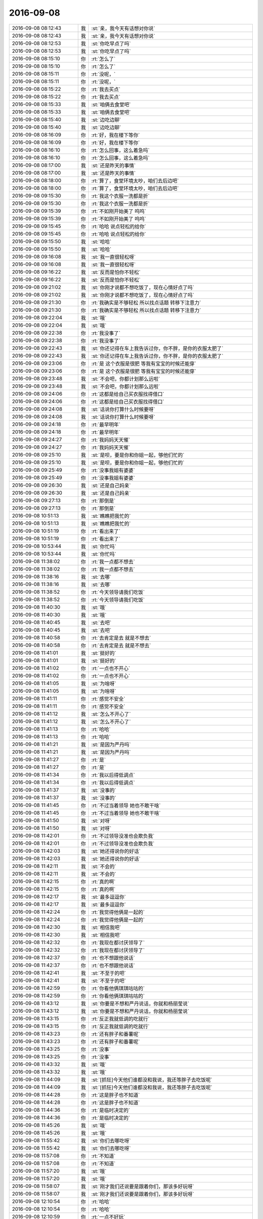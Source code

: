 2016-09-08
-------------

.. list-table::
   :widths: 25, 1, 60

   * - 2016-09-08 08:12:43
     - 我
     - :st:`亲，我今天有话想对你说`
   * - 2016-09-08 08:12:43
     - 我
     - :st:`亲，我今天有话想对你说`
   * - 2016-09-08 08:12:53
     - 我
     - :st:`你吃早点了吗`
   * - 2016-09-08 08:12:53
     - 我
     - :st:`你吃早点了吗`
   * - 2016-09-08 08:15:10
     - 你
     - :rt:`怎么了`
   * - 2016-09-08 08:15:10
     - 你
     - :rt:`怎么了`
   * - 2016-09-08 08:15:11
     - 你
     - :rt:`没呢，`
   * - 2016-09-08 08:15:11
     - 你
     - :rt:`没呢，`
   * - 2016-09-08 08:15:22
     - 你
     - :rt:`我去买点`
   * - 2016-09-08 08:15:22
     - 你
     - :rt:`我去买点`
   * - 2016-09-08 08:15:33
     - 我
     - :st:`咱俩去食堂吧`
   * - 2016-09-08 08:15:33
     - 我
     - :st:`咱俩去食堂吧`
   * - 2016-09-08 08:15:40
     - 我
     - :st:`边吃边聊`
   * - 2016-09-08 08:15:40
     - 我
     - :st:`边吃边聊`
   * - 2016-09-08 08:16:09
     - 你
     - :rt:`好，我在楼下等你`
   * - 2016-09-08 08:16:09
     - 你
     - :rt:`好，我在楼下等你`
   * - 2016-09-08 08:16:10
     - 你
     - :rt:`怎么回事，这么着急吗`
   * - 2016-09-08 08:16:10
     - 你
     - :rt:`怎么回事，这么着急吗`
   * - 2016-09-08 08:17:00
     - 我
     - :st:`还是昨天的事情`
   * - 2016-09-08 08:17:00
     - 我
     - :st:`还是昨天的事情`
   * - 2016-09-08 08:18:00
     - 你
     - :rt:`算了，食堂环境太吵，咱们去后边吧`
   * - 2016-09-08 08:18:00
     - 你
     - :rt:`算了，食堂环境太吵，咱们去后边吧`
   * - 2016-09-08 09:15:30
     - 你
     - :rt:`我这个衣服一洗都是折`
   * - 2016-09-08 09:15:30
     - 你
     - :rt:`我这个衣服一洗都是折`
   * - 2016-09-08 09:15:39
     - 你
     - :rt:`不如刚开始美了 呜呜`
   * - 2016-09-08 09:15:39
     - 你
     - :rt:`不如刚开始美了 呜呜`
   * - 2016-09-08 09:15:45
     - 你
     - :rt:`哈哈 说点轻松的给你`
   * - 2016-09-08 09:15:45
     - 你
     - :rt:`哈哈 说点轻松的给你`
   * - 2016-09-08 09:15:50
     - 我
     - :st:`哈哈`
   * - 2016-09-08 09:15:50
     - 我
     - :st:`哈哈`
   * - 2016-09-08 09:16:08
     - 我
     - :st:`我一直很轻松呀`
   * - 2016-09-08 09:16:08
     - 我
     - :st:`我一直很轻松呀`
   * - 2016-09-08 09:16:22
     - 我
     - :st:`反而是怕你不轻松`
   * - 2016-09-08 09:16:22
     - 我
     - :st:`反而是怕你不轻松`
   * - 2016-09-08 09:21:02
     - 我
     - :st:`你刚才说都不想吃饭了，现在心情好点了吗`
   * - 2016-09-08 09:21:02
     - 我
     - :st:`你刚才说都不想吃饭了，现在心情好点了吗`
   * - 2016-09-08 09:21:30
     - 你
     - :rt:`我确实是不够轻松 所以找点话题 转移下注意力`
   * - 2016-09-08 09:21:30
     - 你
     - :rt:`我确实是不够轻松 所以找点话题 转移下注意力`
   * - 2016-09-08 09:22:04
     - 我
     - :st:`哦`
   * - 2016-09-08 09:22:04
     - 我
     - :st:`哦`
   * - 2016-09-08 09:22:38
     - 你
     - :rt:`我没事了`
   * - 2016-09-08 09:22:38
     - 你
     - :rt:`我没事了`
   * - 2016-09-08 09:22:43
     - 我
     - :st:`你还记得在车上我告诉过你，你不胖，是你的衣服太肥了`
   * - 2016-09-08 09:22:43
     - 我
     - :st:`你还记得在车上我告诉过你，你不胖，是你的衣服太肥了`
   * - 2016-09-08 09:23:06
     - 你
     - :rt:`是 这个衣服是很肥 等我有宝宝的时候还能穿`
   * - 2016-09-08 09:23:06
     - 你
     - :rt:`是 这个衣服是很肥 等我有宝宝的时候还能穿`
   * - 2016-09-08 09:23:48
     - 我
     - :st:`不会吧，你都计划那么远啦`
   * - 2016-09-08 09:23:48
     - 我
     - :st:`不会吧，你都计划那么远啦`
   * - 2016-09-08 09:24:06
     - 你
     - :rt:`这都是给自己买衣服找得借口`
   * - 2016-09-08 09:24:06
     - 你
     - :rt:`这都是给自己买衣服找得借口`
   * - 2016-09-08 09:24:08
     - 我
     - :st:`话说你打算什么时候要呀`
   * - 2016-09-08 09:24:08
     - 我
     - :st:`话说你打算什么时候要呀`
   * - 2016-09-08 09:24:18
     - 你
     - :rt:`最早明年`
   * - 2016-09-08 09:24:18
     - 你
     - :rt:`最早明年`
   * - 2016-09-08 09:24:27
     - 你
     - :rt:`我妈妈天天催`
   * - 2016-09-08 09:24:27
     - 你
     - :rt:`我妈妈天天催`
   * - 2016-09-08 09:25:10
     - 我
     - :st:`是呗，要是你和你姐一起，够他们忙的`
   * - 2016-09-08 09:25:10
     - 我
     - :st:`是呗，要是你和你姐一起，够他们忙的`
   * - 2016-09-08 09:25:49
     - 你
     - :rt:`没事我姐有婆婆`
   * - 2016-09-08 09:25:49
     - 你
     - :rt:`没事我姐有婆婆`
   * - 2016-09-08 09:26:30
     - 我
     - :st:`还是自己妈亲`
   * - 2016-09-08 09:26:30
     - 我
     - :st:`还是自己妈亲`
   * - 2016-09-08 09:27:13
     - 你
     - :rt:`那倒是`
   * - 2016-09-08 09:27:13
     - 你
     - :rt:`那倒是`
   * - 2016-09-08 10:51:13
     - 我
     - :st:`瞧瞧把我忙的`
   * - 2016-09-08 10:51:13
     - 我
     - :st:`瞧瞧把我忙的`
   * - 2016-09-08 10:51:19
     - 你
     - :rt:`看出来了`
   * - 2016-09-08 10:51:19
     - 你
     - :rt:`看出来了`
   * - 2016-09-08 10:53:44
     - 我
     - :st:`你忙吗`
   * - 2016-09-08 10:53:44
     - 我
     - :st:`你忙吗`
   * - 2016-09-08 11:38:02
     - 你
     - :rt:`我一点都不想去`
   * - 2016-09-08 11:38:02
     - 你
     - :rt:`我一点都不想去`
   * - 2016-09-08 11:38:16
     - 我
     - :st:`去哪`
   * - 2016-09-08 11:38:16
     - 我
     - :st:`去哪`
   * - 2016-09-08 11:38:52
     - 你
     - :rt:`今天领导请我们吃饭`
   * - 2016-09-08 11:38:52
     - 你
     - :rt:`今天领导请我们吃饭`
   * - 2016-09-08 11:40:30
     - 我
     - :st:`哦`
   * - 2016-09-08 11:40:30
     - 我
     - :st:`哦`
   * - 2016-09-08 11:40:45
     - 我
     - :st:`去吧`
   * - 2016-09-08 11:40:45
     - 我
     - :st:`去吧`
   * - 2016-09-08 11:40:58
     - 你
     - :rt:`去肯定是去 就是不想去`
   * - 2016-09-08 11:40:58
     - 你
     - :rt:`去肯定是去 就是不想去`
   * - 2016-09-08 11:41:01
     - 我
     - :st:`挺好的`
   * - 2016-09-08 11:41:01
     - 我
     - :st:`挺好的`
   * - 2016-09-08 11:41:02
     - 你
     - :rt:`一点也不开心`
   * - 2016-09-08 11:41:02
     - 你
     - :rt:`一点也不开心`
   * - 2016-09-08 11:41:05
     - 我
     - :st:`为啥呀`
   * - 2016-09-08 11:41:05
     - 我
     - :st:`为啥呀`
   * - 2016-09-08 11:41:11
     - 你
     - :rt:`感觉不安全`
   * - 2016-09-08 11:41:11
     - 你
     - :rt:`感觉不安全`
   * - 2016-09-08 11:41:12
     - 我
     - :st:`怎么不开心了`
   * - 2016-09-08 11:41:12
     - 我
     - :st:`怎么不开心了`
   * - 2016-09-08 11:41:13
     - 你
     - :rt:`哈哈`
   * - 2016-09-08 11:41:13
     - 你
     - :rt:`哈哈`
   * - 2016-09-08 11:41:21
     - 我
     - :st:`是因为严丹吗`
   * - 2016-09-08 11:41:21
     - 我
     - :st:`是因为严丹吗`
   * - 2016-09-08 11:41:27
     - 你
     - :rt:`是`
   * - 2016-09-08 11:41:27
     - 你
     - :rt:`是`
   * - 2016-09-08 11:41:34
     - 你
     - :rt:`我以后得低调点`
   * - 2016-09-08 11:41:34
     - 你
     - :rt:`我以后得低调点`
   * - 2016-09-08 11:41:37
     - 我
     - :st:`没事的`
   * - 2016-09-08 11:41:37
     - 我
     - :st:`没事的`
   * - 2016-09-08 11:41:45
     - 你
     - :rt:`不过当着领导 她也不敢干啥`
   * - 2016-09-08 11:41:45
     - 你
     - :rt:`不过当着领导 她也不敢干啥`
   * - 2016-09-08 11:41:50
     - 我
     - :st:`对呀`
   * - 2016-09-08 11:41:50
     - 我
     - :st:`对呀`
   * - 2016-09-08 11:42:01
     - 你
     - :rt:`不过领导没准也会欺负我`
   * - 2016-09-08 11:42:01
     - 你
     - :rt:`不过领导没准也会欺负我`
   * - 2016-09-08 11:42:03
     - 我
     - :st:`她还得说你的好话`
   * - 2016-09-08 11:42:03
     - 我
     - :st:`她还得说你的好话`
   * - 2016-09-08 11:42:11
     - 我
     - :st:`不会的`
   * - 2016-09-08 11:42:11
     - 我
     - :st:`不会的`
   * - 2016-09-08 11:42:15
     - 你
     - :rt:`真的啊`
   * - 2016-09-08 11:42:15
     - 你
     - :rt:`真的啊`
   * - 2016-09-08 11:42:17
     - 我
     - :st:`最多逗逗你`
   * - 2016-09-08 11:42:17
     - 我
     - :st:`最多逗逗你`
   * - 2016-09-08 11:42:24
     - 你
     - :rt:`我觉得他俩是一起的`
   * - 2016-09-08 11:42:24
     - 你
     - :rt:`我觉得他俩是一起的`
   * - 2016-09-08 11:42:30
     - 我
     - :st:`相信我吧`
   * - 2016-09-08 11:42:30
     - 我
     - :st:`相信我吧`
   * - 2016-09-08 11:42:32
     - 你
     - :rt:`我现在都讨厌领导了`
   * - 2016-09-08 11:42:32
     - 你
     - :rt:`我现在都讨厌领导了`
   * - 2016-09-08 11:42:37
     - 你
     - :rt:`也不想跟他说话`
   * - 2016-09-08 11:42:37
     - 你
     - :rt:`也不想跟他说话`
   * - 2016-09-08 11:42:41
     - 我
     - :st:`不至于的吧`
   * - 2016-09-08 11:42:41
     - 我
     - :st:`不至于的吧`
   * - 2016-09-08 11:42:59
     - 你
     - :rt:`你看他俩琪琪咕咕的`
   * - 2016-09-08 11:42:59
     - 你
     - :rt:`你看他俩琪琪咕咕的`
   * - 2016-09-08 11:43:12
     - 我
     - :st:`你要是不想和严丹说话，你就和杨丽莹说`
   * - 2016-09-08 11:43:12
     - 我
     - :st:`你要是不想和严丹说话，你就和杨丽莹说`
   * - 2016-09-08 11:43:15
     - 你
     - :rt:`反正我就低调的吃就行`
   * - 2016-09-08 11:43:15
     - 你
     - :rt:`反正我就低调的吃就行`
   * - 2016-09-08 11:43:23
     - 你
     - :rt:`还有胖子和番薯呢`
   * - 2016-09-08 11:43:23
     - 你
     - :rt:`还有胖子和番薯呢`
   * - 2016-09-08 11:43:25
     - 你
     - :rt:`没事`
   * - 2016-09-08 11:43:25
     - 你
     - :rt:`没事`
   * - 2016-09-08 11:43:32
     - 我
     - :st:`哦`
   * - 2016-09-08 11:43:32
     - 我
     - :st:`哦`
   * - 2016-09-08 11:44:09
     - 我
     - :st:`[抓狂]今天他们谁都没和我说，我还等胖子去吃饭呢`
   * - 2016-09-08 11:44:09
     - 我
     - :st:`[抓狂]今天他们谁都没和我说，我还等胖子去吃饭呢`
   * - 2016-09-08 11:44:28
     - 你
     - :rt:`这是胖子也不知道`
   * - 2016-09-08 11:44:28
     - 你
     - :rt:`这是胖子也不知道`
   * - 2016-09-08 11:44:36
     - 你
     - :rt:`是临时决定的`
   * - 2016-09-08 11:44:36
     - 你
     - :rt:`是临时决定的`
   * - 2016-09-08 11:45:26
     - 我
     - :st:`哦`
   * - 2016-09-08 11:45:26
     - 我
     - :st:`哦`
   * - 2016-09-08 11:55:42
     - 我
     - :st:`你们去哪吃呀`
   * - 2016-09-08 11:55:42
     - 我
     - :st:`你们去哪吃呀`
   * - 2016-09-08 11:57:08
     - 你
     - :rt:`不知道`
   * - 2016-09-08 11:57:08
     - 你
     - :rt:`不知道`
   * - 2016-09-08 11:57:20
     - 我
     - :st:`哦`
   * - 2016-09-08 11:57:20
     - 我
     - :st:`哦`
   * - 2016-09-08 11:58:07
     - 我
     - :st:`刚才我们还说要是跟着你们，那该多好玩呀`
   * - 2016-09-08 11:58:07
     - 我
     - :st:`刚才我们还说要是跟着你们，那该多好玩呀`
   * - 2016-09-08 12:10:54
     - 你
     - :rt:`哈哈`
   * - 2016-09-08 12:10:54
     - 你
     - :rt:`哈哈`
   * - 2016-09-08 12:10:59
     - 你
     - :rt:`一点不好玩`
   * - 2016-09-08 12:10:59
     - 你
     - :rt:`一点不好玩`
   * - 2016-09-08 12:11:09
     - 我
     - :st:`哦`
   * - 2016-09-08 12:11:09
     - 我
     - :st:`哦`
   * - 2016-09-08 12:11:10
     - 你
     - :rt:`还没到，`
   * - 2016-09-08 12:11:10
     - 你
     - :rt:`还没到，`
   * - 2016-09-08 12:11:35
     - 我
     - :st:`那么远，我们都到永旺了`
   * - 2016-09-08 12:11:35
     - 我
     - :st:`那么远，我们都到永旺了`
   * - 2016-09-08 13:30:18
     - 我
     - :st:`怎么样，开心吗`
   * - 2016-09-08 13:30:18
     - 我
     - :st:`怎么样，开心吗`
   * - 2016-09-08 13:31:11
     - 你
     - .. image:: /images/150119.jpg
          :width: 100px
   * - 2016-09-08 13:31:33
     - 我
     - :st:`不错`
   * - 2016-09-08 13:31:33
     - 我
     - :st:`不错`
   * - 2016-09-08 13:31:39
     - 你
     - :rt:`还好吧`
   * - 2016-09-08 13:31:39
     - 你
     - :rt:`还好吧`
   * - 2016-09-08 13:31:48
     - 你
     - :rt:`吃饭基本没说什么`
   * - 2016-09-08 13:31:48
     - 你
     - :rt:`吃饭基本没说什么`
   * - 2016-09-08 13:32:50
     - 你
     - :rt:`就是闲扯 不过坐座位的时候 本来说让丽影挨着他 后来他说顺着挪一下  结果我就挨着他坐了`
   * - 2016-09-08 13:32:50
     - 你
     - :rt:`就是闲扯 不过坐座位的时候 本来说让丽影挨着他 后来他说顺着挪一下  结果我就挨着他坐了`
   * - 2016-09-08 13:33:02
     - 我
     - :st:`😄`
   * - 2016-09-08 13:33:02
     - 我
     - :st:`😄`
   * - 2016-09-08 13:33:33
     - 你
     - :rt:`然后点菜的时候 我俩一起看中了千叶豆腐  那个才是干锅的 上来以后 吃了一轮 他就端到我跟前了（吃惊）`
   * - 2016-09-08 13:33:33
     - 你
     - :rt:`然后点菜的时候 我俩一起看中了千叶豆腐  那个才是干锅的 上来以后 吃了一轮 他就端到我跟前了（吃惊）`
   * - 2016-09-08 13:33:46
     - 你
     - :rt:`我们吃饭的那个桌子不是转动的`
   * - 2016-09-08 13:33:46
     - 你
     - :rt:`我们吃饭的那个桌子不是转动的`
   * - 2016-09-08 13:33:53
     - 我
     - :st:`嗯`
   * - 2016-09-08 13:33:53
     - 我
     - :st:`嗯`
   * - 2016-09-08 13:34:10
     - 你
     - :rt:`后来吃完了 他就让服务员端走了  说：让小辉辉同学吃点面`
   * - 2016-09-08 13:34:10
     - 你
     - :rt:`后来吃完了 他就让服务员端走了  说：让小辉辉同学吃点面`
   * - 2016-09-08 13:34:19
     - 你
     - :rt:`感动  感动  感动！！！！`
   * - 2016-09-08 13:34:19
     - 你
     - :rt:`感动  感动  感动！！！！`
   * - 2016-09-08 13:34:26
     - 你
     - :rt:`唉 大家可能都注意到了`
   * - 2016-09-08 13:34:26
     - 你
     - :rt:`唉 大家可能都注意到了`
   * - 2016-09-08 13:34:27
     - 我
     - :st:`😄`
   * - 2016-09-08 13:34:27
     - 我
     - :st:`😄`
   * - 2016-09-08 13:34:30
     - 你
     - :rt:`你信不`
   * - 2016-09-08 13:34:30
     - 你
     - :rt:`你信不`
   * - 2016-09-08 13:34:35
     - 我
     - :st:`我信`
   * - 2016-09-08 13:34:35
     - 我
     - :st:`我信`
   * - 2016-09-08 13:34:43
     - 我
     - :st:`那你不是应该开心吗`
   * - 2016-09-08 13:34:43
     - 我
     - :st:`那你不是应该开心吗`
   * - 2016-09-08 13:34:47
     - 你
     - :rt:`严丹肯定看见了`
   * - 2016-09-08 13:34:47
     - 你
     - :rt:`严丹肯定看见了`
   * - 2016-09-08 13:34:56
     - 你
     - :rt:`我是开心啊`
   * - 2016-09-08 13:34:56
     - 你
     - :rt:`我是开心啊`
   * - 2016-09-08 13:35:06
     - 我
     - :st:`那就好`
   * - 2016-09-08 13:35:06
     - 我
     - :st:`那就好`
   * - 2016-09-08 13:35:14
     - 你
     - :rt:`但是也没开心到哪种程度吧  我是怕严丹给我穿小鞋`
   * - 2016-09-08 13:35:14
     - 你
     - :rt:`但是也没开心到哪种程度吧  我是怕严丹给我穿小鞋`
   * - 2016-09-08 13:35:55
     - 我
     - :st:`开心就好`
   * - 2016-09-08 13:35:55
     - 我
     - :st:`开心就好`
   * - 2016-09-08 13:36:14
     - 你
     - :rt:`你看李杰刚说邱总会把她喜欢吃的菜端给他`
   * - 2016-09-08 13:36:14
     - 你
     - :rt:`你看李杰刚说邱总会把她喜欢吃的菜端给他`
   * - 2016-09-08 13:36:23
     - 你
     - :rt:`结果杨总也是一样啊`
   * - 2016-09-08 13:36:23
     - 你
     - :rt:`结果杨总也是一样啊`
   * - 2016-09-08 13:36:34
     - 你
     - :rt:`你看我们的经历多么相似`
   * - 2016-09-08 13:36:34
     - 你
     - :rt:`你看我们的经历多么相似`
   * - 2016-09-08 13:37:08
     - 我
     - :st:`嗯`
   * - 2016-09-08 13:37:08
     - 我
     - :st:`嗯`
   * - 2016-09-08 13:38:42
     - 我
     - :st:`挺好的`
   * - 2016-09-08 13:38:42
     - 我
     - :st:`挺好的`
   * - 2016-09-08 13:39:01
     - 我
     - :st:`我今天还一直担心你因为上午我和你说的事情你不开心呢`
   * - 2016-09-08 13:39:01
     - 我
     - :st:`我今天还一直担心你因为上午我和你说的事情你不开心呢`
   * - 2016-09-08 13:39:05
     - 你
     - :rt:`是 就是吃顿饭`
   * - 2016-09-08 13:39:05
     - 你
     - :rt:`是 就是吃顿饭`
   * - 2016-09-08 13:39:13
     - 你
     - :rt:`还好啦`
   * - 2016-09-08 13:39:13
     - 你
     - :rt:`还好啦`
   * - 2016-09-08 13:39:39
     - 我
     - :st:`我不想因为我和老杨的事情影响你`
   * - 2016-09-08 13:39:39
     - 我
     - :st:`我不想因为我和老杨的事情影响你`
   * - 2016-09-08 13:40:24
     - 我
     - :st:`今天告诉你是怕你不知道，以后会吃亏`
   * - 2016-09-08 13:40:24
     - 我
     - :st:`今天告诉你是怕你不知道，以后会吃亏`
   * - 2016-09-08 13:40:37
     - 你
     - :rt:`我知道 你该告诉我`
   * - 2016-09-08 13:40:37
     - 你
     - :rt:`我知道 你该告诉我`
   * - 2016-09-08 13:40:52
     - 你
     - :rt:`我以后也会低调点`
   * - 2016-09-08 13:40:52
     - 你
     - :rt:`我以后也会低调点`
   * - 2016-09-08 13:40:57
     - 你
     - :rt:`我知道你是为我好`
   * - 2016-09-08 13:40:57
     - 你
     - :rt:`我知道你是为我好`
   * - 2016-09-08 13:42:28
     - 我
     - :st:`你先歇会吧`
   * - 2016-09-08 13:42:28
     - 我
     - :st:`你先歇会吧`
   * - 2016-09-08 13:42:49
     - 你
     - :rt:`我等特别困的时候再趴会`
   * - 2016-09-08 13:42:49
     - 你
     - :rt:`我等特别困的时候再趴会`
   * - 2016-09-08 13:42:52
     - 你
     - :rt:`效率高`
   * - 2016-09-08 13:42:52
     - 你
     - :rt:`效率高`
   * - 2016-09-08 13:43:03
     - 我
     - :st:`好的`
   * - 2016-09-08 13:43:03
     - 我
     - :st:`好的`
   * - 2016-09-08 14:02:39
     - 我
     - :st:`你看什么呢`
   * - 2016-09-08 14:02:39
     - 我
     - :st:`你看什么呢`
   * - 2016-09-08 14:37:44
     - 我
     - :st:`你无聊吗`
   * - 2016-09-08 14:37:44
     - 我
     - :st:`你无聊吗`
   * - 2016-09-08 14:38:11
     - 你
     - :rt:`不无聊`
   * - 2016-09-08 14:38:11
     - 你
     - :rt:`不无聊`
   * - 2016-09-08 14:38:13
     - 你
     - :rt:`看文档呢`
   * - 2016-09-08 14:38:13
     - 你
     - :rt:`看文档呢`
   * - 2016-09-08 14:38:22
     - 我
     - :st:`好的`
   * - 2016-09-08 14:38:22
     - 我
     - :st:`好的`
   * - 2016-09-08 15:30:53
     - 我
     - :st:`你怎么知道我想把烟给你`
   * - 2016-09-08 15:30:53
     - 我
     - :st:`你怎么知道我想把烟给你`
   * - 2016-09-08 15:38:16
     - 你
     - :rt:`你为什么要把烟给我啊`
   * - 2016-09-08 15:38:16
     - 你
     - :rt:`你为什么要把烟给我啊`
   * - 2016-09-08 15:38:29
     - 我
     - :st:`好玩呀`
   * - 2016-09-08 15:38:29
     - 我
     - :st:`好玩呀`
   * - 2016-09-08 15:43:14
     - 我
     - :st:`我刚才想和你说：马姐一个飞吻他们就过来了`
   * - 2016-09-08 15:43:14
     - 我
     - :st:`我刚才想和你说：马姐一个飞吻他们就过来了`
   * - 2016-09-08 15:47:43
     - 我
     - :st:`我四点要去开会`
   * - 2016-09-08 15:47:43
     - 我
     - :st:`我四点要去开会`
   * - 2016-09-08 16:03:44
     - 我
     - :st:`来开会了`
   * - 2016-09-08 16:03:44
     - 我
     - :st:`来开会了`
   * - 2016-09-08 16:04:24
     - 我
     - :st:`我刚才和研发说了一下，有些东西他们可以改，你回来再去找他们吧`
   * - 2016-09-08 16:04:24
     - 我
     - :st:`我刚才和研发说了一下，有些东西他们可以改，你回来再去找他们吧`
   * - 2016-09-08 16:04:37
     - 你
     - :rt:`好的`
   * - 2016-09-08 16:04:37
     - 你
     - :rt:`好的`
   * - 2016-09-08 16:05:00
     - 我
     - :st:`你是不是没空理我呀`
   * - 2016-09-08 16:05:00
     - 我
     - :st:`你是不是没空理我呀`
   * - 2016-09-08 16:10:28
     - 你
     - :rt:`开啥会啊`
   * - 2016-09-08 16:10:28
     - 你
     - :rt:`开啥会啊`
   * - 2016-09-08 16:10:37
     - 你
     - :rt:`马姐脑子乱的不行`
   * - 2016-09-08 16:10:37
     - 你
     - :rt:`马姐脑子乱的不行`
   * - 2016-09-08 16:10:46
     - 我
     - :st:`虚拟网的会`
   * - 2016-09-08 16:10:46
     - 我
     - :st:`虚拟网的会`
   * - 2016-09-08 16:11:07
     - 我
     - :st:`我知道，所以才让你看着她呀`
   * - 2016-09-08 16:11:07
     - 我
     - :st:`我知道，所以才让你看着她呀`
   * - 2016-09-08 16:11:19
     - 我
     - :st:`她比你差远了`
   * - 2016-09-08 16:11:19
     - 我
     - :st:`她比你差远了`
   * - 2016-09-08 16:14:23
     - 你
     - :rt:`是啊，你说按理她这么大岁数了`
   * - 2016-09-08 16:14:23
     - 你
     - :rt:`是啊，你说按理她这么大岁数了`
   * - 2016-09-08 16:14:27
     - 你
     - :rt:`不应该啊`
   * - 2016-09-08 16:14:27
     - 你
     - :rt:`不应该啊`
   * - 2016-09-08 16:14:47
     - 我
     - :st:`好多研发还不如你呢`
   * - 2016-09-08 16:14:47
     - 我
     - :st:`好多研发还不如你呢`
   * - 2016-09-08 16:15:16
     - 我
     - :st:`这是建模能力`
   * - 2016-09-08 16:15:16
     - 我
     - :st:`这是建模能力`
   * - 2016-09-08 16:15:26
     - 我
     - :st:`和岁数无关`
   * - 2016-09-08 16:15:26
     - 我
     - :st:`和岁数无关`
   * - 2016-09-08 16:16:19
     - 你
     - :rt:`真的啊？`
   * - 2016-09-08 16:16:19
     - 你
     - :rt:`真的啊？`
   * - 2016-09-08 16:16:37
     - 你
     - :rt:`你又开始夸我了`
   * - 2016-09-08 16:16:37
     - 你
     - :rt:`你又开始夸我了`
   * - 2016-09-08 16:16:55
     - 我
     - :st:`没有`
   * - 2016-09-08 16:16:55
     - 我
     - :st:`没有`
   * - 2016-09-08 16:17:26
     - 我
     - :st:`我说过你是能继承我的衣钵的`
   * - 2016-09-08 16:17:26
     - 我
     - :st:`我说过你是能继承我的衣钵的`
   * - 2016-09-08 16:18:55
     - 你
     - :rt:`哈哈，我很幸运啊`
   * - 2016-09-08 16:18:55
     - 你
     - :rt:`哈哈，我很幸运啊`
   * - 2016-09-08 16:19:13
     - 你
     - :rt:`每次你这么说我我都美的飘起来`
   * - 2016-09-08 16:19:13
     - 你
     - :rt:`每次你这么说我我都美的飘起来`
   * - 2016-09-08 16:19:27
     - 我
     - :st:`你是千里马，我是伯乐[呲牙]`
   * - 2016-09-08 16:19:27
     - 我
     - :st:`你是千里马，我是伯乐[呲牙]`
   * - 2016-09-08 16:23:03
     - 你
     - :rt:`[憨笑]`
   * - 2016-09-08 16:23:03
     - 你
     - :rt:`[憨笑]`
   * - 2016-09-08 16:24:45
     - 你
     - :rt:`马姐每次跟你说的那些细节 别说你 我有的也不关心`
   * - 2016-09-08 16:24:45
     - 你
     - :rt:`马姐每次跟你说的那些细节 别说你 我有的也不关心`
   * - 2016-09-08 16:24:48
     - 你
     - :rt:`太细了`
   * - 2016-09-08 16:24:48
     - 你
     - :rt:`太细了`
   * - 2016-09-08 16:25:12
     - 我
     - :st:`是`
   * - 2016-09-08 16:25:12
     - 我
     - :st:`是`
   * - 2016-09-08 16:25:41
     - 你
     - :rt:`亏你每次都不打断他`
   * - 2016-09-08 16:25:41
     - 你
     - :rt:`亏你每次都不打断他`
   * - 2016-09-08 16:25:43
     - 你
     - :rt:`哈哈`
   * - 2016-09-08 16:25:43
     - 你
     - :rt:`哈哈`
   * - 2016-09-08 16:25:59
     - 我
     - :st:`所以你需要非常费力的分析，去找到你需要的`
   * - 2016-09-08 16:25:59
     - 我
     - :st:`所以你需要非常费力的分析，去找到你需要的`
   * - 2016-09-08 16:26:15
     - 你
     - :rt:`对啊`
   * - 2016-09-08 16:26:15
     - 你
     - :rt:`对啊`
   * - 2016-09-08 16:26:24
     - 你
     - :rt:`有的时候说了一堆 你想听的都没有`
   * - 2016-09-08 16:26:24
     - 你
     - :rt:`有的时候说了一堆 你想听的都没有`
   * - 2016-09-08 16:26:44
     - 你
     - :rt:`最可恶的是 你问他 他根本不听你说什么 接着说他的`
   * - 2016-09-08 16:26:44
     - 你
     - :rt:`最可恶的是 你问他 他根本不听你说什么 接着说他的`
   * - 2016-09-08 16:26:47
     - 你
     - :rt:`哈哈`
   * - 2016-09-08 16:26:47
     - 你
     - :rt:`哈哈`
   * - 2016-09-08 16:27:05
     - 我
     - :st:`没错`
   * - 2016-09-08 16:27:05
     - 我
     - :st:`没错`
   * - 2016-09-08 16:28:21
     - 你
     - :rt:`所以跟领导对话的时候 一定要会听`
   * - 2016-09-08 16:28:21
     - 你
     - :rt:`所以跟领导对话的时候 一定要会听`
   * - 2016-09-08 16:28:34
     - 你
     - :rt:`先清楚领导想听什么`
   * - 2016-09-08 16:28:34
     - 你
     - :rt:`先清楚领导想听什么`
   * - 2016-09-08 16:28:40
     - 我
     - :st:`没错`
   * - 2016-09-08 16:28:40
     - 我
     - :st:`没错`
   * - 2016-09-08 16:29:01
     - 你
     - :rt:`就像那次领导问你同步工具的事的时候 你不知道他想知道什么 就发怵`
   * - 2016-09-08 16:29:01
     - 你
     - :rt:`就像那次领导问你同步工具的事的时候 你不知道他想知道什么 就发怵`
   * - 2016-09-08 16:29:16
     - 我
     - :st:`嗯`
   * - 2016-09-08 16:29:16
     - 我
     - :st:`嗯`
   * - 2016-09-08 16:29:17
     - 你
     - :rt:`不过可能就是我做的不太好 不然你不应该发怵`
   * - 2016-09-08 16:29:17
     - 你
     - :rt:`不过可能就是我做的不太好 不然你不应该发怵`
   * - 2016-09-08 16:29:33
     - 我
     - :st:`这事和你无关`
   * - 2016-09-08 16:29:33
     - 我
     - :st:`这事和你无关`
   * - 2016-09-08 16:29:53
     - 你
     - :rt:`对了 写事务的那个用户故事 我还是有点不会写`
   * - 2016-09-08 16:29:53
     - 你
     - :rt:`对了 写事务的那个用户故事 我还是有点不会写`
   * - 2016-09-08 16:30:07
     - 你
     - :rt:`我最近又开始跟用户故事较劲了`
   * - 2016-09-08 16:30:07
     - 你
     - :rt:`我最近又开始跟用户故事较劲了`
   * - 2016-09-08 16:30:12
     - 你
     - :rt:`王洪越怎么不在啊`
   * - 2016-09-08 16:30:12
     - 你
     - :rt:`王洪越怎么不在啊`
   * - 2016-09-08 16:30:16
     - 你
     - :rt:`一下午没看见他`
   * - 2016-09-08 16:30:16
     - 你
     - :rt:`一下午没看见他`
   * - 2016-09-08 16:30:22
     - 你
     - :rt:`请假了吧`
   * - 2016-09-08 16:30:22
     - 你
     - :rt:`请假了吧`
   * - 2016-09-08 16:30:24
     - 我
     - :st:`他孩子病了`
   * - 2016-09-08 16:30:24
     - 我
     - :st:`他孩子病了`
   * - 2016-09-08 16:30:36
     - 你
     - :rt:`嗯嗯`
   * - 2016-09-08 16:30:36
     - 你
     - :rt:`嗯嗯`
   * - 2016-09-08 16:31:05
     - 我
     - :st:`事务回来你找我，我给你讲讲`
   * - 2016-09-08 16:31:05
     - 我
     - :st:`事务回来你找我，我给你讲讲`
   * - 2016-09-08 16:31:48
     - 你
     - :rt:`感觉没啥写的`
   * - 2016-09-08 16:31:48
     - 你
     - :rt:`感觉没啥写的`
   * - 2016-09-08 16:31:52
     - 你
     - :rt:`不知道怎么拆`
   * - 2016-09-08 16:31:52
     - 你
     - :rt:`不知道怎么拆`
   * - 2016-09-08 16:31:56
     - 你
     - :rt:`纬度找不好`
   * - 2016-09-08 16:31:56
     - 你
     - :rt:`纬度找不好`
   * - 2016-09-08 16:32:05
     - 我
     - :st:`是`
   * - 2016-09-08 16:32:05
     - 我
     - :st:`是`
   * - 2016-09-08 16:32:16
     - 我
     - :st:`这个牵扯东西太多`
   * - 2016-09-08 16:32:16
     - 我
     - :st:`这个牵扯东西太多`
   * - 2016-09-08 16:32:22
     - 你
     - :rt:`是啊`
   * - 2016-09-08 16:32:22
     - 你
     - :rt:`是啊`
   * - 2016-09-08 16:32:25
     - 你
     - :rt:`是吧`
   * - 2016-09-08 16:32:25
     - 你
     - :rt:`是吧`
   * - 2016-09-08 17:00:12
     - 我
     - :st:`又是扯皮的会`
   * - 2016-09-08 17:00:12
     - 我
     - :st:`又是扯皮的会`
   * - 2016-09-08 17:00:24
     - 你
     - :rt:`啊`
   * - 2016-09-08 17:00:24
     - 你
     - :rt:`啊`
   * - 2016-09-08 17:01:01
     - 我
     - :st:`一小时了，又讨论回来了`
   * - 2016-09-08 17:01:01
     - 我
     - :st:`一小时了，又讨论回来了`
   * - 2016-09-08 17:01:02
     - 你
     - :rt:`你说现在企业管理器我用的已经还可以了 企业管理器的需求基本都能做`
   * - 2016-09-08 17:01:02
     - 你
     - :rt:`你说现在企业管理器我用的已经还可以了 企业管理器的需求基本都能做`
   * - 2016-09-08 17:01:18
     - 你
     - :rt:`要是我对同步工具也达到这个水平就好了`
   * - 2016-09-08 17:01:18
     - 你
     - :rt:`要是我对同步工具也达到这个水平就好了`
   * - 2016-09-08 17:01:26
     - 我
     - :st:`嗯`
   * - 2016-09-08 17:01:26
     - 我
     - :st:`嗯`
   * - 2016-09-08 17:01:39
     - 你
     - :rt:`我发现了很多以后需要研发 测试 需求沟通的点`
   * - 2016-09-08 17:01:39
     - 你
     - :rt:`我发现了很多以后需要研发 测试 需求沟通的点`
   * - 2016-09-08 17:01:47
     - 你
     - :rt:`尤其是咱们同步工具的`
   * - 2016-09-08 17:01:47
     - 你
     - :rt:`尤其是咱们同步工具的`
   * - 2016-09-08 17:02:16
     - 我
     - :st:`所以产品经理需要多用`
   * - 2016-09-08 17:02:16
     - 我
     - :st:`所以产品经理需要多用`
   * - 2016-09-08 17:04:33
     - 我
     - :st:`你可以总结一下这些点`
   * - 2016-09-08 17:04:33
     - 我
     - :st:`你可以总结一下这些点`
   * - 2016-09-08 17:04:47
     - 你
     - :rt:`是`
   * - 2016-09-08 17:04:47
     - 你
     - :rt:`是`
   * - 2016-09-08 17:05:00
     - 你
     - :rt:`你现在有空吗 我想跟你说说我理解的对不对`
   * - 2016-09-08 17:05:00
     - 你
     - :rt:`你现在有空吗 我想跟你说说我理解的对不对`
   * - 2016-09-08 17:05:30
     - 我
     - :st:`我正在用九宫格，已经快多了`
   * - 2016-09-08 17:05:30
     - 我
     - :st:`我正在用九宫格，已经快多了`
   * - 2016-09-08 17:05:37
     - 我
     - :st:`有空`
   * - 2016-09-08 17:05:37
     - 我
     - :st:`有空`
   * - 2016-09-08 17:06:41
     - 你
     - :rt:`我发现我的用户故事到开发出的产品之间差了很多工作`
   * - 2016-09-08 17:06:41
     - 你
     - :rt:`我发现我的用户故事到开发出的产品之间差了很多工作`
   * - 2016-09-08 17:06:54
     - 我
     - :st:`什么`
   * - 2016-09-08 17:06:54
     - 我
     - :st:`什么`
   * - 2016-09-08 17:07:02
     - 你
     - :rt:`其实最好是我能每天看到研发的进展`
   * - 2016-09-08 17:07:02
     - 你
     - :rt:`其实最好是我能每天看到研发的进展`
   * - 2016-09-08 17:07:17
     - 你
     - :rt:`要是有环境我可以每天晚上跑一遍`
   * - 2016-09-08 17:07:17
     - 你
     - :rt:`要是有环境我可以每天晚上跑一遍`
   * - 2016-09-08 17:07:38
     - 我
     - :st:`哈哈`
   * - 2016-09-08 17:07:38
     - 我
     - :st:`哈哈`
   * - 2016-09-08 17:07:48
     - 你
     - :rt:`按照用户场景 把已经开发出来的东西跑一遍`
   * - 2016-09-08 17:07:48
     - 你
     - :rt:`按照用户场景 把已经开发出来的东西跑一遍`
   * - 2016-09-08 17:08:04
     - 你
     - :rt:`这样 哪不好 我就可以记下来 甚至立马跟他们讨论`
   * - 2016-09-08 17:08:04
     - 你
     - :rt:`这样 哪不好 我就可以记下来 甚至立马跟他们讨论`
   * - 2016-09-08 17:08:12
     - 你
     - :rt:`现在我是中间啥也不知道`
   * - 2016-09-08 17:08:12
     - 你
     - :rt:`现在我是中间啥也不知道`
   * - 2016-09-08 17:08:27
     - 你
     - :rt:`然后review的时候又偷了懒`
   * - 2016-09-08 17:08:27
     - 你
     - :rt:`然后review的时候又偷了懒`
   * - 2016-09-08 17:08:37
     - 你
     - :rt:`所以我对产品的细节超级不熟悉`
   * - 2016-09-08 17:08:37
     - 你
     - :rt:`所以我对产品的细节超级不熟悉`
   * - 2016-09-08 17:08:43
     - 你
     - :rt:`到现在都不会用`
   * - 2016-09-08 17:08:43
     - 你
     - :rt:`到现在都不会用`
   * - 2016-09-08 17:08:47
     - 你
     - :rt:`这是我的问题`
   * - 2016-09-08 17:08:47
     - 你
     - :rt:`这是我的问题`
   * - 2016-09-08 17:09:00
     - 我
     - :st:`CI就是干这个的`
   * - 2016-09-08 17:09:00
     - 我
     - :st:`CI就是干这个的`
   * - 2016-09-08 17:09:31
     - 我
     - :st:`[抓狂]你为什么打字能这么快`
   * - 2016-09-08 17:09:31
     - 我
     - :st:`[抓狂]你为什么打字能这么快`
   * - 2016-09-08 17:09:39
     - 你
     - :rt:`而且  如果我不关注实现的细节 就会导致做出来的产品易用性很差`
   * - 2016-09-08 17:09:39
     - 你
     - :rt:`而且  如果我不关注实现的细节 就会导致做出来的产品易用性很差`
   * - 2016-09-08 17:09:40
     - 我
     - :st:`我都跟不上你了`
   * - 2016-09-08 17:09:40
     - 我
     - :st:`我都跟不上你了`
   * - 2016-09-08 17:09:49
     - 你
     - :rt:`我用电脑`
   * - 2016-09-08 17:09:49
     - 你
     - :rt:`我用电脑`
   * - 2016-09-08 17:10:15
     - 我
     - :st:`😳`
   * - 2016-09-08 17:10:15
     - 我
     - :st:`😳`
   * - 2016-09-08 17:10:28
     - 你
     - :rt:`同步工具刚刚有个雏形  我都觉得开发这个产品的产品经理是个蠢货 而这个产品经理恰好就是我`
   * - 2016-09-08 17:10:28
     - 你
     - :rt:`同步工具刚刚有个雏形  我都觉得开发这个产品的产品经理是个蠢货 而这个产品经理恰好就是我`
   * - 2016-09-08 17:10:29
     - 我
     - :st:`我以为你还用手机呢`
   * - 2016-09-08 17:10:29
     - 我
     - :st:`我以为你还用手机呢`
   * - 2016-09-08 17:11:10
     - 你
     - :rt:`易用性的问题 如果我关注的更细 可能会避免一些`
   * - 2016-09-08 17:11:10
     - 你
     - :rt:`易用性的问题 如果我关注的更细 可能会避免一些`
   * - 2016-09-08 17:11:24
     - 我
     - :st:`好了，你不用说了`
   * - 2016-09-08 17:11:24
     - 我
     - :st:`好了，你不用说了`
   * - 2016-09-08 17:11:28
     - 你
     - :rt:`咋了`
   * - 2016-09-08 17:11:28
     - 你
     - :rt:`咋了`
   * - 2016-09-08 17:11:30
     - 我
     - :st:`我都知道了`
   * - 2016-09-08 17:11:36
     - 你
     - :rt:`你知道啥了`
   * - 2016-09-08 17:11:36
     - 你
     - :rt:`你知道啥了`
   * - 2016-09-08 17:11:53
     - 你
     - :rt:`刚才问小卜writer的问题 他说那是贺津负责的`
   * - 2016-09-08 17:11:53
     - 你
     - :rt:`刚才问小卜writer的问题 他说那是贺津负责的`
   * - 2016-09-08 17:11:59
     - 你
     - :rt:`我们的时间都浪费了`
   * - 2016-09-08 17:11:59
     - 你
     - :rt:`我们的时间都浪费了`
   * - 2016-09-08 17:12:09
     - 我
     - :st:`我知道你已经认识到当初我想让你负责的`
   * - 2016-09-08 17:12:09
     - 我
     - :st:`我知道你已经认识到当初我想让你负责的`
   * - 2016-09-08 17:12:24
     - 你
     - :rt:`然后呢`
   * - 2016-09-08 17:12:24
     - 你
     - :rt:`然后呢`
   * - 2016-09-08 17:12:31
     - 我
     - :st:`简单说就是PO的职责和工作`
   * - 2016-09-08 17:12:31
     - 我
     - :st:`简单说就是PO的职责和工作`
   * - 2016-09-08 17:12:47
     - 你
     - :rt:`是`
   * - 2016-09-08 17:12:47
     - 你
     - :rt:`是`
   * - 2016-09-08 17:12:59
     - 我
     - :st:`我现在不用了解你具体的事情`
   * - 2016-09-08 17:12:59
     - 我
     - :st:`我现在不用了解你具体的事情`
   * - 2016-09-08 17:13:06
     - 你
     - :rt:`我一直在反思 自己作为PO的角色 哪些该干的没干好`
   * - 2016-09-08 17:13:06
     - 你
     - :rt:`我一直在反思 自己作为PO的角色 哪些该干的没干好`
   * - 2016-09-08 17:13:12
     - 你
     - :rt:`哦`
   * - 2016-09-08 17:13:12
     - 你
     - :rt:`哦`
   * - 2016-09-08 17:13:17
     - 我
     - :st:`我只要知道你有这个意识就够了`
   * - 2016-09-08 17:13:17
     - 我
     - :st:`我只要知道你有这个意识就够了`
   * - 2016-09-08 17:13:29
     - 你
     - :rt:`啊？？？？？？？`
   * - 2016-09-08 17:13:29
     - 你
     - :rt:`啊？？？？？？？`
   * - 2016-09-08 17:13:41
     - 你
     - :rt:`你这也太散养了吧`
   * - 2016-09-08 17:13:41
     - 你
     - :rt:`你这也太散养了吧`
   * - 2016-09-08 17:13:43
     - 我
     - :st:`其实这些东西我以前讲过`
   * - 2016-09-08 17:13:43
     - 我
     - :st:`其实这些东西我以前讲过`
   * - 2016-09-08 17:13:53
     - 我
     - :st:`只是你当时不懂`
   * - 2016-09-08 17:13:53
     - 我
     - :st:`只是你当时不懂`
   * - 2016-09-08 17:14:00
     - 你
     - :rt:`是啊 我当时都不懂`
   * - 2016-09-08 17:14:00
     - 你
     - :rt:`是啊 我当时都不懂`
   * - 2016-09-08 17:14:01
     - 你
     - :rt:`哈哈`
   * - 2016-09-08 17:14:01
     - 你
     - :rt:`哈哈`
   * - 2016-09-08 17:14:09
     - 我
     - :st:`所以我就让你去趟坑`
   * - 2016-09-08 17:14:09
     - 我
     - :st:`所以我就让你去趟坑`
   * - 2016-09-08 17:14:17
     - 你
     - :rt:`我知道`
   * - 2016-09-08 17:14:17
     - 你
     - :rt:`我知道`
   * - 2016-09-08 17:14:25
     - 我
     - :st:`用整个项目来陪你玩`
   * - 2016-09-08 17:14:25
     - 我
     - :st:`用整个项目来陪你玩`
   * - 2016-09-08 17:14:31
     - 你
     - :rt:`哈哈`
   * - 2016-09-08 17:14:31
     - 你
     - :rt:`哈哈`
   * - 2016-09-08 17:14:32
     - 你
     - :rt:`是呢`
   * - 2016-09-08 17:14:32
     - 你
     - :rt:`是呢`
   * - 2016-09-08 17:14:39
     - 你
     - :rt:`所以我才压力山大啊`
   * - 2016-09-08 17:14:39
     - 你
     - :rt:`所以我才压力山大啊`
   * - 2016-09-08 17:14:45
     - 我
     - :st:`现在你有这个认识，我觉得值了`
   * - 2016-09-08 17:14:45
     - 我
     - :st:`现在你有这个认识，我觉得值了`
   * - 2016-09-08 17:14:50
     - 你
     - :rt:`生怕给你玩惨了`
   * - 2016-09-08 17:14:50
     - 你
     - :rt:`生怕给你玩惨了`
   * - 2016-09-08 17:15:19
     - 我
     - :st:`不会的，你一直在我给你的安全屋里面`
   * - 2016-09-08 17:15:19
     - 我
     - :st:`不会的，你一直在我给你的安全屋里面`
   * - 2016-09-08 17:15:33
     - 你
     - :rt:`我是怕我给你闯祸`
   * - 2016-09-08 17:15:33
     - 你
     - :rt:`我是怕我给你闯祸`
   * - 2016-09-08 17:15:41
     - 你
     - :rt:`我自己还好吧`
   * - 2016-09-08 17:15:41
     - 你
     - :rt:`我自己还好吧`
   * - 2016-09-08 17:15:53
     - 我
     - :st:`嗯`
   * - 2016-09-08 17:15:53
     - 我
     - :st:`嗯`
   * - 2016-09-08 17:16:16
     - 我
     - :st:`后面我会教你如何解决这些问题`
   * - 2016-09-08 17:16:16
     - 我
     - :st:`后面我会教你如何解决这些问题`
   * - 2016-09-08 17:24:43
     - 我
     - :st:`你应该能发现我教你东西的一个规律`
   * - 2016-09-08 17:24:43
     - 我
     - :st:`你应该能发现我教你东西的一个规律`
   * - 2016-09-08 17:25:58
     - 你
     - :rt:`我已经发现很多规律了`
   * - 2016-09-08 17:25:58
     - 你
     - :rt:`我已经发现很多规律了`
   * - 2016-09-08 17:25:59
     - 我
     - :st:`就是先告诉你模型，然后让你实践，自己总结，再教你一遍模型，然后教你具体的战术`
   * - 2016-09-08 17:25:59
     - 我
     - :st:`就是先告诉你模型，然后让你实践，自己总结，再教你一遍模型，然后教你具体的战术`
   * - 2016-09-08 17:27:09
     - 你
     - :rt:`我就是觉得 显示模型—然后是我不停的实践，不停的跟你叨叨：我知道你说的这个了，我知道你说的那个了`
   * - 2016-09-08 17:27:09
     - 你
     - :rt:`我就是觉得 显示模型—然后是我不停的实践，不停的跟你叨叨：我知道你说的这个了，我知道你说的那个了`
   * - 2016-09-08 17:27:11
     - 你
     - :rt:`哈哈`
   * - 2016-09-08 17:27:11
     - 你
     - :rt:`哈哈`
   * - 2016-09-08 17:27:25
     - 你
     - :rt:`然后等我把这个模型吃透后 转战下一个`
   * - 2016-09-08 17:27:25
     - 你
     - :rt:`然后等我把这个模型吃透后 转战下一个`
   * - 2016-09-08 17:27:28
     - 我
     - :st:`😄`
   * - 2016-09-08 17:27:28
     - 我
     - :st:`😄`
   * - 2016-09-08 17:27:40
     - 你
     - :rt:`但是写软需的时候 你叫过我建模的方法`
   * - 2016-09-08 17:27:40
     - 你
     - :rt:`但是写软需的时候 你叫过我建模的方法`
   * - 2016-09-08 17:27:52
     - 我
     - :st:`是`
   * - 2016-09-08 17:27:52
     - 我
     - :st:`是`
   * - 2016-09-08 17:28:00
     - 你
     - :rt:`那个比直接告诉我模型的 层次更高一些`
   * - 2016-09-08 17:28:00
     - 你
     - :rt:`那个比直接告诉我模型的 层次更高一些`
   * - 2016-09-08 17:28:34
     - 我
     - :st:`对`
   * - 2016-09-08 17:28:34
     - 我
     - :st:`对`
   * - 2016-09-08 17:29:12
     - 你
     - :rt:`你现在还记得 你那时候跟我说的 有一篇文章，你说这个文章没有写建模的过程 而只是说的模型 我当时废了很大的劲才想明白`
   * - 2016-09-08 17:29:12
     - 你
     - :rt:`你现在还记得 你那时候跟我说的 有一篇文章，你说这个文章没有写建模的过程 而只是说的模型 我当时废了很大的劲才想明白`
   * - 2016-09-08 17:29:15
     - 你
     - :rt:`真的 不骗你`
   * - 2016-09-08 17:29:15
     - 你
     - :rt:`真的 不骗你`
   * - 2016-09-08 17:29:24
     - 你
     - :rt:`我最开始根本不知道这句话什么意思`
   * - 2016-09-08 17:29:24
     - 你
     - :rt:`我最开始根本不知道这句话什么意思`
   * - 2016-09-08 17:29:37
     - 你
     - :rt:`后来想了很久以后 才明白`
   * - 2016-09-08 17:29:37
     - 你
     - :rt:`后来想了很久以后 才明白`
   * - 2016-09-08 17:29:38
     - 我
     - :st:`哈哈`
   * - 2016-09-08 17:29:38
     - 我
     - :st:`哈哈`
   * - 2016-09-08 17:30:00
     - 你
     - :rt:`真的费了很大的劲`
   * - 2016-09-08 17:30:00
     - 你
     - :rt:`真的费了很大的劲`
   * - 2016-09-08 17:30:11
     - 我
     - :st:`嗯`
   * - 2016-09-08 17:30:11
     - 我
     - :st:`嗯`
   * - 2016-09-08 17:30:18
     - 你
     - :rt:`也是从我理解这句话以后 我才更了解建模的过程`
   * - 2016-09-08 17:30:18
     - 你
     - :rt:`也是从我理解这句话以后 我才更了解建模的过程`
   * - 2016-09-08 17:30:34
     - 你
     - :rt:`也知道了 哪些是模型 哪些是在建模的路上`
   * - 2016-09-08 17:30:34
     - 你
     - :rt:`也知道了 哪些是模型 哪些是在建模的路上`
   * - 2016-09-08 17:30:49
     - 我
     - :st:`嗯`
   * - 2016-09-08 17:30:49
     - 我
     - :st:`嗯`
   * - 2016-09-08 17:31:48
     - 你
     - :rt:`你看我成长的多快啊`
   * - 2016-09-08 17:31:48
     - 你
     - :rt:`你看我成长的多快啊`
   * - 2016-09-08 17:31:50
     - 你
     - :rt:`哈哈`
   * - 2016-09-08 17:31:50
     - 你
     - :rt:`哈哈`
   * - 2016-09-08 17:31:52
     - 你
     - :rt:`是不是`
   * - 2016-09-08 17:31:52
     - 你
     - :rt:`是不是`
   * - 2016-09-08 17:32:06
     - 你
     - :rt:`现在开发中心的谁不认识我`
   * - 2016-09-08 17:32:06
     - 你
     - :rt:`现在开发中心的谁不认识我`
   * - 2016-09-08 17:32:08
     - 你
     - :rt:`哈哈`
   * - 2016-09-08 17:32:08
     - 你
     - :rt:`哈哈`
   * - 2016-09-08 17:32:10
     - 我
     - :st:`对呀`
   * - 2016-09-08 17:32:10
     - 我
     - :st:`对呀`
   * - 2016-09-08 17:32:41
     - 我
     - :st:`我就说你很聪明`
   * - 2016-09-08 17:32:41
     - 我
     - :st:`我就说你很聪明`
   * - 2016-09-08 17:32:50
     - 你
     - :rt:`严丹也有过这样一个飞速成长的过程吧 应该`
   * - 2016-09-08 17:32:50
     - 你
     - :rt:`严丹也有过这样一个飞速成长的过程吧 应该`
   * - 2016-09-08 17:32:59
     - 你
     - :rt:`得了得了 别说我了`
   * - 2016-09-08 17:32:59
     - 你
     - :rt:`得了得了 别说我了`
   * - 2016-09-08 17:33:10
     - 我
     - :st:`严丹我不知道`
   * - 2016-09-08 17:33:10
     - 我
     - :st:`严丹我不知道`
   * - 2016-09-08 17:33:12
     - 你
     - :rt:`你昨天发给我的那个设计方案 其实我一点看不懂`
   * - 2016-09-08 17:33:12
     - 你
     - :rt:`你昨天发给我的那个设计方案 其实我一点看不懂`
   * - 2016-09-08 17:33:28
     - 我
     - :st:`你能看出来联系吗`
   * - 2016-09-08 17:33:28
     - 我
     - :st:`你能看出来联系吗`
   * - 2016-09-08 17:33:50
     - 你
     - :rt:`我还没看呢`
   * - 2016-09-08 17:33:50
     - 你
     - :rt:`我还没看呢`
   * - 2016-09-08 17:34:01
     - 你
     - :rt:`我觉得你发给我肯定是想让我看里边的逻辑`
   * - 2016-09-08 17:34:01
     - 你
     - :rt:`我觉得你发给我肯定是想让我看里边的逻辑`
   * - 2016-09-08 17:34:06
     - 我
     - :st:`那你先看看吧`
   * - 2016-09-08 17:34:06
     - 我
     - :st:`那你先看看吧`
   * - 2016-09-08 17:34:08
     - 我
     - :st:`是`
   * - 2016-09-08 17:34:08
     - 我
     - :st:`是`
   * - 2016-09-08 17:34:12
     - 你
     - :rt:`嗯嗯`
   * - 2016-09-08 17:34:12
     - 你
     - :rt:`嗯嗯`
   * - 2016-09-08 17:34:18
     - 我
     - :st:`不是让你看明白技术`
   * - 2016-09-08 17:34:18
     - 我
     - :st:`不是让你看明白技术`
   * - 2016-09-08 17:34:26
     - 你
     - :rt:`我知道`
   * - 2016-09-08 17:34:26
     - 你
     - :rt:`我知道`
   * - 2016-09-08 17:39:03
     - 我
     - :st:`😡又开始瞎扯了`
   * - 2016-09-08 17:39:03
     - 我
     - :st:`😡又开始瞎扯了`
   * - 2016-09-08 17:39:32
     - 你
     - :rt:`哈哈`
   * - 2016-09-08 17:39:32
     - 你
     - :rt:`哈哈`
   * - 2016-09-08 18:03:48
     - 我
     - :st:`你干啥呢`
   * - 2016-09-08 18:03:48
     - 我
     - :st:`你干啥呢`
   * - 2016-09-08 18:04:09
     - 你
     - :rt:`我找几张照片 看看写心得体会`
   * - 2016-09-08 18:04:09
     - 你
     - :rt:`我找几张照片 看看写心得体会`
   * - 2016-09-08 18:04:11
     - 你
     - :rt:`团建的`
   * - 2016-09-08 18:04:11
     - 你
     - :rt:`团建的`
   * - 2016-09-08 18:04:37
     - 我
     - :st:`好的`
   * - 2016-09-08 18:04:37
     - 我
     - :st:`好的`